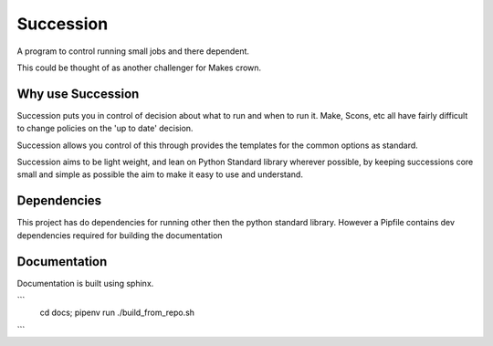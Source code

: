 Succession
==========

A program to control running small jobs and there dependent.

This could be thought of as another challenger for Makes crown.

Why use Succession
------------------

Succession puts you in control of decision about what to run and
when to run it. Make, Scons, etc all have fairly difficult
to change policies on the 'up to date' decision. 

Succession allows you control of this through provides the templates
for the common options as standard.

Succession aims to be light weight, and lean on Python Standard
library wherever possible, by keeping successions core small 
and simple as possible the aim to make it easy to use and
understand.

Dependencies
------------
This project has do dependencies for running other then the  
python standard library. However a Pipfile contains dev dependencies
required for building the documentation


Documentation
-------------

Documentation is built using sphinx.

```
    cd docs;
    pipenv run ./build_from_repo.sh
```
